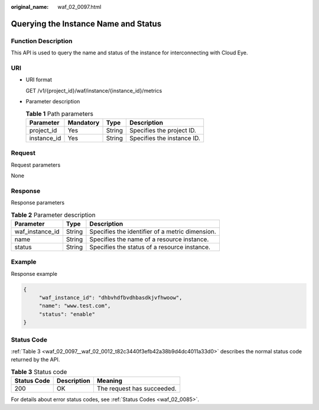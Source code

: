 :original_name: waf_02_0097.html

.. _waf_02_0097:

Querying the Instance Name and Status
=====================================

Function Description
--------------------

This API is used to query the name and status of the instance for interconnecting with Cloud Eye.

URI
---

-  URI format

   GET /v1/{project_id}/waf/instance/{instance_id}/metrics

-  Parameter description

   .. table:: **Table 1** Path parameters

      =========== ========= ====== ==========================
      Parameter   Mandatory Type   Description
      =========== ========= ====== ==========================
      project_id  Yes       String Specifies the project ID.
      instance_id Yes       String Specifies the instance ID.
      =========== ========= ====== ==========================

Request
-------

Request parameters

None

Response
--------

Response parameters

.. table:: **Table 2** Parameter description

   =============== ====== ===============================================
   Parameter       Type   Description
   =============== ====== ===============================================
   waf_instance_id String Specifies the identifier of a metric dimension.
   name            String Specifies the name of a resource instance.
   status          String Specifies the status of a resource instance.
   =============== ====== ===============================================

Example
-------

Response example

.. code-block::

   {
        "waf_instance_id": "dhbvhdfbvdhbasdkjvfhwoow",
        "name": "www.test.com",
        "status": "enable"
   }

Status Code
-----------

:ref:`Table 3 <waf_02_0097__waf_02_0012_t82c3440f3efb42a38b9d4dc4011a33d0>` describes the normal status code returned by the API.

.. _waf_02_0097__waf_02_0012_t82c3440f3efb42a38b9d4dc4011a33d0:

.. table:: **Table 3** Status code

   =========== =========== ==========================
   Status Code Description Meaning
   =========== =========== ==========================
   200         OK          The request has succeeded.
   =========== =========== ==========================

For details about error status codes, see :ref:`Status Codes <waf_02_0085>`.
